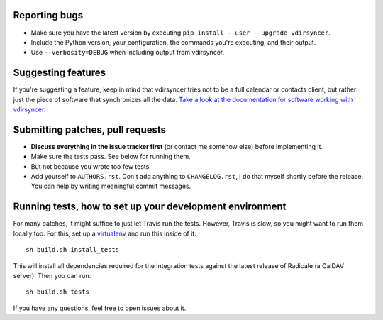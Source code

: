Reporting bugs
==============

* Make sure you have the latest version by executing ``pip install --user
  --upgrade vdirsyncer``.

* Include the Python version, your configuration, the commands you're
  executing, and their output.

* Use ``--verbosity=DEBUG`` when including output from vdirsyncer.

Suggesting features
===================

If you're suggesting a feature, keep in mind that vdirsyncer tries not to be a
full calendar or contacts client, but rather just the piece of software that
synchronizes all the data. `Take a look at the documentation for software
working with vdirsyncer
<http://vdirsyncer.readthedocs.org/en/latest/supported.html>`_.

Submitting patches, pull requests
=================================

* **Discuss everything in the issue tracker first** (or contact me somehow
  else) before implementing it.

* Make sure the tests pass. See below for running them.

* But not because you wrote too few tests.

* Add yourself to ``AUTHORS.rst``. Don't add anything to ``CHANGELOG.rst``, I
  do that myself shortly before the release. You can help by writing meaningful
  commit messages.

Running tests, how to set up your development environment
=========================================================

For many patches, it might suffice to just let Travis run the tests. However,
Travis is slow, so you might want to run them locally too. For this, set up a
virtualenv_ and run this inside of it::

    sh build.sh install_tests

This will install all dependencies required for the integration tests against
the latest release of Radicale (a CalDAV server). Then you can run::

    sh build.sh tests

If you have any questions, feel free to open issues about it.

.. _virtualenv: http://virtualenv.readthedocs.org/
